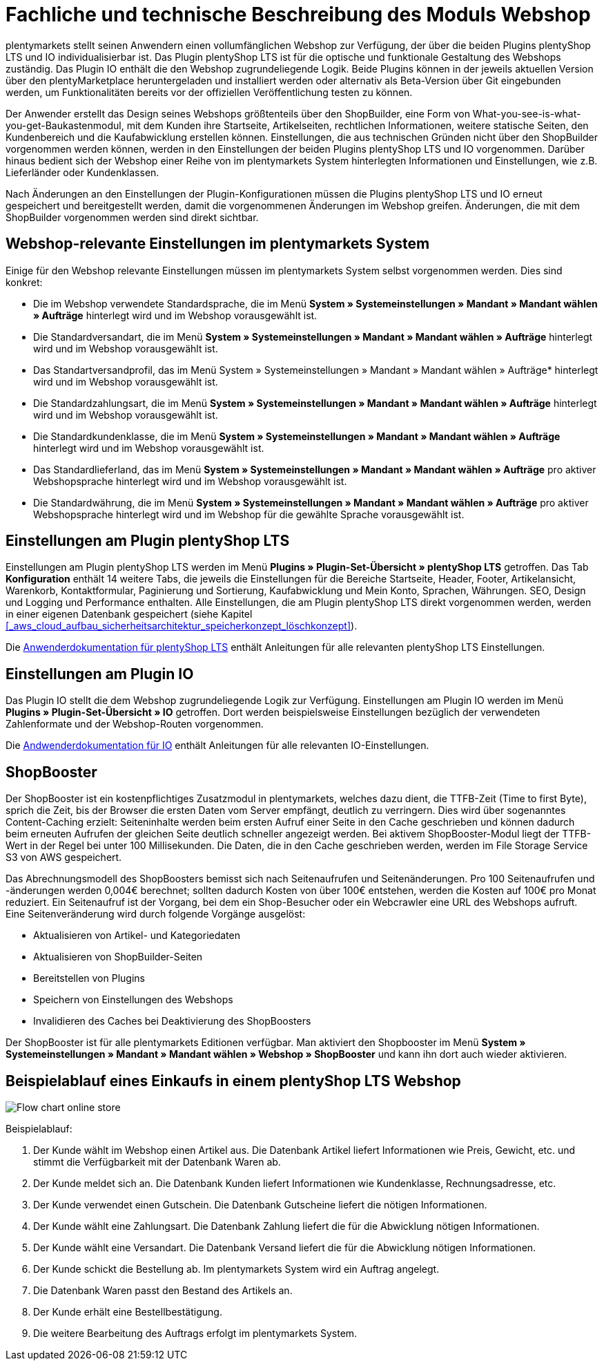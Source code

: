 = Fachliche und technische Beschreibung des Moduls Webshop

plentymarkets stellt seinen Anwendern einen vollumfänglichen Webshop zur Verfügung, der über die beiden Plugins plentyShop LTS und IO individualisierbar ist. Das Plugin plentyShop LTS ist für die optische und funktionale Gestaltung des Webshops zuständig. Das Plugin IO enthält die den Webshop zugrundeliegende Logik. Beide Plugins können in der jeweils aktuellen Version über den plentyMarketplace heruntergeladen und installiert werden oder alternativ als Beta-Version über Git eingebunden werden, um Funktionalitäten bereits vor der offiziellen Veröffentlichung testen zu können.

Der Anwender erstellt das Design seines Webshops größtenteils über den ShopBuilder, eine Form von What-you-see-is-what-you-get-Baukastenmodul, mit dem Kunden ihre Startseite, Artikelseiten, rechtlichen Informationen, weitere statische Seiten, den Kundenbereich und die Kaufabwicklung erstellen können. Einstellungen, die aus technischen Gründen nicht über den ShopBuilder vorgenommen werden können, werden in den Einstellungen der beiden Plugins plentyShop LTS und IO vorgenommen. Darüber hinaus bedient sich der Webshop einer Reihe von im plentymarkets System hinterlegten Informationen und Einstellungen, wie z.B. Lieferländer oder Kundenklassen.

Nach Änderungen an den Einstellungen der Plugin-Konfigurationen müssen die Plugins plentyShop LTS und IO erneut gespeichert und bereitgestellt werden, damit die vorgenommenen Änderungen im Webshop greifen. Änderungen, die mit dem ShopBuilder vorgenommen werden sind direkt sichtbar. 

== Webshop-relevante Einstellungen im plentymarkets System

Einige für den Webshop relevante Einstellungen müssen im plentymarkets System selbst vorgenommen werden. Dies sind konkret: 

* Die im Webshop verwendete Standardsprache, die im Menü *System » Systemeinstellungen » Mandant » Mandant wählen » Aufträge* hinterlegt wird und im Webshop vorausgewählt ist.
* Die Standardversandart, die im Menü *System » Systemeinstellungen » Mandant » Mandant wählen » Aufträge* hinterlegt wird und im Webshop vorausgewählt ist.
* Das Standartversandprofil, das im Menü System » Systemeinstellungen » Mandant » Mandant wählen » Aufträge* hinterlegt wird und im Webshop vorausgewählt ist.
* Die Standardzahlungsart, die im Menü *System » Systemeinstellungen » Mandant » Mandant wählen » Aufträge* hinterlegt wird und im Webshop vorausgewählt ist.
* Die Standardkundenklasse, die im Menü *System » Systemeinstellungen » Mandant » Mandant wählen » Aufträge* hinterlegt wird und im Webshop vorausgewählt ist.
* Das Standardlieferland, das im Menü *System » Systemeinstellungen » Mandant » Mandant wählen » Aufträge* pro aktiver Webshopsprache hinterlegt wird und im Webshop vorausgewählt ist.
* Die Standardwährung, die im Menü *System » Systemeinstellungen » Mandant » Mandant wählen » Aufträge* pro aktiver Webshopsprache hinterlegt wird und im Webshop für die gewählte Sprache vorausgewählt ist.

== Einstellungen am Plugin plentyShop LTS

Einstellungen am Plugin plentyShop LTS werden im Menü *Plugins » Plugin-Set-Übersicht » plentyShop LTS* getroffen. Das Tab *Konfiguration* enthält 14 weitere Tabs, die jeweils die Einstellungen für die Bereiche Startseite, Header, Footer, Artikelansicht, Warenkorb, Kontaktformular, Paginierung und Sortierung, Kaufabwicklung und Mein Konto, Sprachen, Währungen. SEO, Design und Logging und Performance enthalten. Alle Einstellungen, die am Plugin plentyShop LTS direkt vorgenommen werden, werden in einer eigenen Datenbank gespeichert (siehe Kapitel <<#_aws_cloud_aufbau_sicherheitsarchitektur_speicherkonzept_löschkonzept>>).

Die link:https://knowledge.plentymarkets.com/webshop/ceres-einrichten[Anwenderdokumentation für plentyShop LTS^] enthält Anleitungen für alle relevanten plentyShop LTS Einstellungen.

== Einstellungen am Plugin IO

Das Plugin IO stellt die dem Webshop zugrundeliegende Logik zur Verfügung. Einstellungen am Plugin IO werden im Menü *Plugins » Plugin-Set-Übersicht » IO* getroffen. Dort werden beispielsweise Einstellungen bezüglich der verwendeten Zahlenformate und der Webshop-Routen vorgenommen.

Die link:https://knowledge.plentymarkets.com/webshop/io-einrichten[Andwenderdokumentation für IO^] enthält Anleitungen für alle relevanten IO-Einstellungen.


== ShopBooster 

Der ShopBooster ist ein kostenpflichtiges Zusatzmodul in plentymarkets, welches dazu dient, die TTFB-Zeit (Time to first Byte), sprich die Zeit, bis der Browser die ersten Daten vom Server empfängt, deutlich zu verringern. Dies wird über sogenanntes Content-Caching erzielt: Seiteninhalte werden beim ersten Aufruf einer Seite in den Cache geschrieben und können dadurch beim erneuten Aufrufen der gleichen Seite deutlich schneller angezeigt werden. Bei aktivem ShopBooster-Modul liegt der TTFB-Wert in der Regel bei unter 100 Millisekunden. Die Daten, die in den Cache geschrieben werden, werden im File Storage Service S3 von AWS gespeichert.

Das Abrechnungsmodell des ShopBoosters bemisst sich nach Seitenaufrufen und Seitenänderungen. Pro 100 Seitenaufrufen und -änderungen werden 0,004€ berechnet; sollten dadurch Kosten von über 100€ entstehen, werden die Kosten auf 100€ pro Monat reduziert. Ein Seitenaufruf ist der Vorgang, bei dem ein Shop-Besucher oder ein Webcrawler eine URL des Webshops aufruft. Eine Seitenveränderung wird durch folgende Vorgänge ausgelöst:

* Aktualisieren von Artikel- und Kategoriedaten
* Aktualisieren von ShopBuilder-Seiten
* Bereitstellen von Plugins
* Speichern von Einstellungen des Webshops
* Invalidieren des Caches bei Deaktivierung des ShopBoosters

Der ShopBooster ist für alle plentymarkets Editionen verfügbar. Man aktiviert den Shopbooster im Menü *System » Systemeinstellungen » Mandant » Mandant wählen » Webshop » ShopBooster* und kann ihn dort auch wieder aktivieren.


== Beispielablauf eines Einkaufs in einem plentyShop LTS Webshop 

image::assets/Flow-chart-online-store.png[]

[.instruction]
Beispielablauf:

. Der Kunde wählt im Webshop einen Artikel aus. Die Datenbank Artikel liefert Informationen wie Preis, Gewicht, etc. und stimmt die Verfügbarkeit mit der Datenbank Waren ab.
. Der Kunde meldet sich an. Die Datenbank Kunden liefert Informationen wie Kundenklasse, Rechnungsadresse, etc.
. Der Kunde verwendet einen Gutschein. Die Datenbank Gutscheine liefert die nötigen Informationen.
. Der Kunde wählt eine Zahlungsart. Die Datenbank Zahlung liefert die für die Abwicklung nötigen Informationen.
. Der Kunde wählt eine Versandart. Die Datenbank Versand liefert die für die Abwicklung nötigen Informationen.
. Der Kunde schickt die Bestellung ab. Im plentymarkets System wird ein Auftrag angelegt.
. Die Datenbank Waren passt den Bestand des Artikels an.
. Der Kunde erhält eine Bestellbestätigung.
. Die weitere Bearbeitung des Auftrags erfolgt im plentymarkets System.
